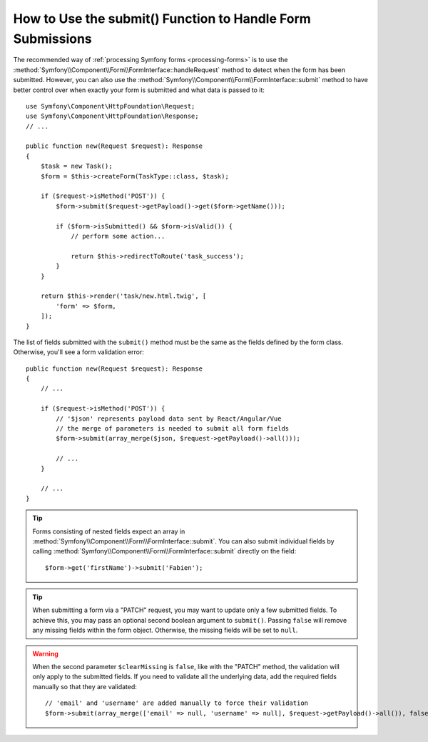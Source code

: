How to Use the submit() Function to Handle Form Submissions
===========================================================

The recommended way of :ref:`processing Symfony forms <processing-forms>` is to
use the :method:`Symfony\\Component\\Form\\FormInterface::handleRequest` method
to detect when the form has been submitted. However, you can also use the
:method:`Symfony\\Component\\Form\\FormInterface::submit` method to have better
control over when exactly your form is submitted and what data is passed to it::

    use Symfony\Component\HttpFoundation\Request;
    use Symfony\Component\HttpFoundation\Response;
    // ...

    public function new(Request $request): Response
    {
        $task = new Task();
        $form = $this->createForm(TaskType::class, $task);

        if ($request->isMethod('POST')) {
            $form->submit($request->getPayload()->get($form->getName()));

            if ($form->isSubmitted() && $form->isValid()) {
                // perform some action...

                return $this->redirectToRoute('task_success');
            }
        }

        return $this->render('task/new.html.twig', [
            'form' => $form,
        ]);
    }

The list of fields submitted with the ``submit()`` method must be the same as
the fields defined by the form class. Otherwise, you'll see a form validation error::

    public function new(Request $request): Response
    {
        // ...

        if ($request->isMethod('POST')) {
            // '$json' represents payload data sent by React/Angular/Vue
            // the merge of parameters is needed to submit all form fields
            $form->submit(array_merge($json, $request->getPayload()->all()));

            // ...
        }

        // ...
    }

.. tip::

    Forms consisting of nested fields expect an array in
    :method:`Symfony\\Component\\Form\\FormInterface::submit`. You can also submit
    individual fields by calling :method:`Symfony\\Component\\Form\\FormInterface::submit`
    directly on the field::

        $form->get('firstName')->submit('Fabien');

.. tip::

    When submitting a form via a "PATCH" request, you may want to update only a few
    submitted fields. To achieve this, you may pass an optional second boolean
    argument to ``submit()``. Passing ``false`` will remove any missing fields
    within the form object. Otherwise, the missing fields will be set to ``null``.

.. warning::

    When the second parameter ``$clearMissing`` is ``false``, like with the
    "PATCH" method, the validation will only apply to the submitted fields. If
    you need to validate all the underlying data, add the required fields
    manually so that they are validated::

        // 'email' and 'username' are added manually to force their validation
        $form->submit(array_merge(['email' => null, 'username' => null], $request->getPayload()->all()), false);
